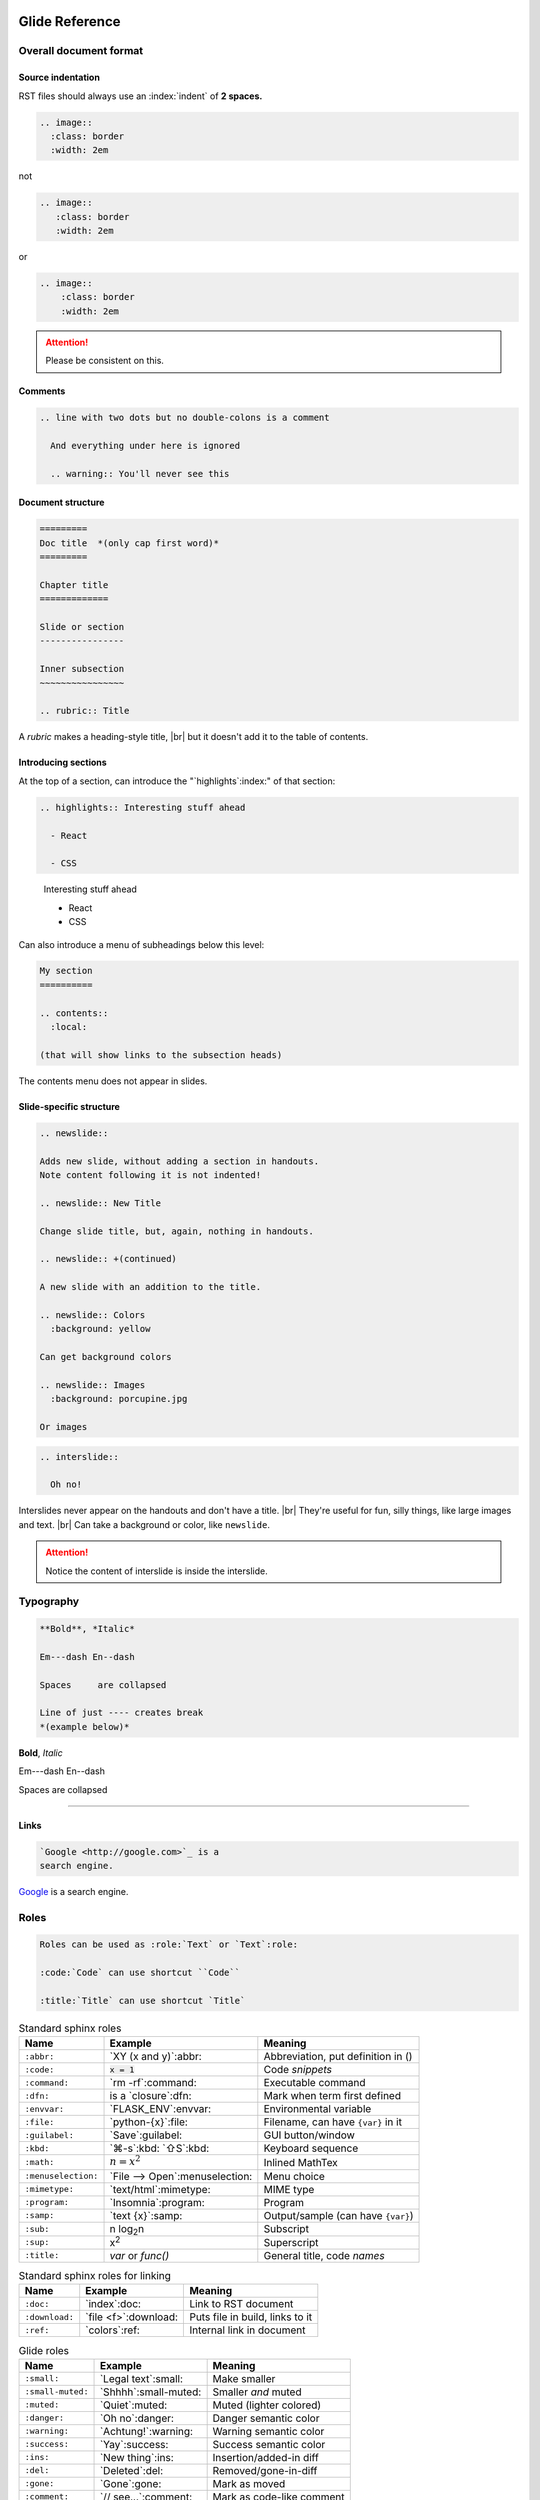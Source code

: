 ===============
Glide Reference
===============

.. sectionauthor:: joel

.. only:: not revealjs

  :version: |version|

  .. container:: noprint

    You may find it useful to review the source of this document while reading it:
    `index.rst`:download:.

Overall document format
=======================

Source indentation
------------------

RST files should always use an :index:`indent` of **2 spaces.**

.. container:: compare

  .. code-block:: rst
    :class: code-cols-20

    .. image::
      :class: border
      :width: 2em

  .. container:: width-5 margin-top-4 text-align-center

    not

  .. code-block:: rst
    :class: code-wrong code-cols-20

    .. image::
       :class: border
       :width: 2em

  .. container:: width-5 margin-top-4 text-align-center

    or

  .. code-block:: rst
    :class: code-wrong code-cols-20

    .. image::
        :class: border
        :width: 2em

.. attention:: Please be consistent on this.

.. versionadded:: 2.0

  Added specific requirement of 2-space indenting.

.. index:: comments

Comments
--------

.. code-block:: rst

  .. line with two dots but no double-colons is a comment

    And everything under here is ignored

    .. warning:: You'll never see this

.. index:: sections; structure

Document structure
------------------

.. index:: rubric

.. code-block:: rst

  =========
  Doc title  *(only cap first word)*
  =========

  Chapter title
  =============

  Slide or section
  ----------------

  Inner subsection
  ~~~~~~~~~~~~~~~~

  .. rubric:: Title

A `rubric` makes a heading-style title, |br|
but it doesn't add it to the table of contents.

.. versionchanged:: 2.0

  Added specific advice on the the heading characters.

Introducing sections
--------------------

At the top of a section, can introduce the "`highlights`:index:" of that section:

.. container:: compare

  .. code-block:: rst

    .. highlights:: Interesting stuff ahead

      - React

      - CSS

  .. container::

    .. highlights:: Interesting stuff ahead

      - React

      - CSS

.. newslide::

Can also introduce a menu of subheadings below this level:

.. index:: contents

.. code-block:: rst

  My section
  ==========

  .. contents::
    :local:

  (that will show links to the subsection heads)

The contents menu does not appear in slides.

.. index::
  single: slides
  pair: newslide; directive
  pair: interslide; directive

Slide-specific structure
------------------------

.. code-block:: rst

  .. newslide::

  Adds new slide, without adding a section in handouts.
  Note content following it is not indented!

  .. newslide:: New Title

  Change slide title, but, again, nothing in handouts.

  .. newslide:: +(continued)

  A new slide with an addition to the title.

  .. newslide:: Colors
    :background: yellow

  Can get background colors

  .. newslide:: Images
    :background: porcupine.jpg

  Or images

.. newslide:: Interslide

.. code-block:: rst

  .. interslide::

    Oh no!

Interslides never appear on the handouts and don't have a title. |br|
They're useful for fun, silly things, like large images and text. |br|
Can take a background or color, like ``newslide``.

.. attention:: Notice the content of interslide is inside the interslide.


.. index::
  single: divider
  pair: dash; em
  pair: dash; en

Typography
==========

.. container:: compare

  .. code-block:: rst

    **Bold**, *Italic*

    Em---dash En--dash

    Spaces     are collapsed

    Line of just ---- creates break
    *(example below)*

  .. container::

    **Bold**, *Italic*

    Em---dash En--dash

    Spaces     are collapsed

----

.. versionadded:: 2.0

  Add divider with ``----``

.. index:: links

Links
-----

.. container:: compare

  .. code-block:: rst

    `Google <http://google.com>`_ is a
    search engine.

  .. container::

    `Google <http://google.com>`_ is a
    search engine.


.. index:: roles

Roles
=====

.. code-block:: rst

  Roles can be used as :role:`Text` or `Text`:role:

  :code:`Code` can use shortcut ``Code``

  :title:`Title` can use shortcut `Title`

.. newslide::

.. index::
  pair: abbr; role
  pair: code; role
  pair: command; role
  pair: dfn; role
  pair: envvar; role
  pair: file; role
  pair: guilabel; role
  pair: kbd; role
  pair: math; role
  pair menuselection; role
  pair: mimetype; role
  pair: program; role
  pair: samp; role
  pair: sub; role
  pair: sup; role
  pair: title; role

.. table:: Standard sphinx roles

  ==================== ===================== ==================================
  Name                 Example               Meaning
  ==================== ===================== ==================================
  ``:abbr:``           `XY (x and y)`:abbr:  Abbreviation, put definition in ()
  ``:code:``           `x = 1`:code:         Code *snippets*
  ``:command:``        `rm -rf`:command:     Executable command
  ``:dfn:``            is a `closure`:dfn:   Mark when term first defined
  ``:envvar:``         `FLASK_ENV`:envvar:   Environmental variable
  ``:file:``           `python-{x}`:file:    Filename, can have ``{var}`` in it
  ``:guilabel:``       `Save`:guilabel:      GUI button/window
  ``:kbd:``            `⌘-s`:kbd: `⇧S`:kbd:  Keyboard sequence
  ``:math:``           `n = {x}^2`:math:     Inlined MathTex
  ``:menuselection:``  `File -->             Menu choice
                       Open`:menuselection:
  ``:mimetype:``       `text/html`:mimetype: MIME type
  ``:program:``        `Insomnia`:program:   Program
  ``:samp:``           `text {x}`:samp:      Output/sample (can have ``{var}``)
  ``:sub:``            n log\ `2`:sub:\ n    Subscript
  ``:sup:``            x\ `2`:sup:           Superscript
  ``:title:``          `var` or `func()`     General title, code *names*
  ==================== ===================== ==================================

.. versionchanged:: 2.0

  More focus on semantic roles.

.. newslide::

.. index::
  pair: doc; role
  pair: download; role
  pair: ref; role

.. table:: Standard sphinx roles for linking

  ==================== ===================== ==================================
  Name                 Example               Meaning
  ==================== ===================== ==================================
  ``:doc:``            `index`:doc:          Link to RST document
  ``:download:``       `file <f>`:download:  Puts file in build, links to it
  ``:ref:``            `colors`:ref:         Internal link in document
  ==================== ===================== ==================================

.. newslide::

.. index::
  pair: role; small
  pair: role; small-muted
  pair: role; muted
  pair: role; danger
  pair: role; warning
  pair: role; success
  pair: role; ins
  pair: role; del
  pair: role; gone
  pair: role; comment
  pair: role; wrong

.. table:: Glide roles

  ==================== ===================== ==================================
  Name                 Example               Meaning
  ==================== ===================== ==================================
  ``:small:``          `Legal text`:small:   Make smaller
  ``:small-muted:``    `Shhhh`:small-muted:  Smaller *and* muted
  ``:muted:``          `Quiet`:muted:        Muted (lighter colored)
  ``:danger:``         `Oh no`:danger:       Danger semantic color
  ``:warning:``        `Achtung!`:warning:   Warning semantic color
  ``:success:``        `Yay`:success:        Success semantic color
  ``:ins:``            `New thing`:ins:      Insertion/added-in diff
  ``:del:``            `Deleted`:del:        Removed/gone-in-diff
  ``:gone:``           `Gone`:gone:          Mark as moved
  ``:comment:``        `// see...`:comment:  Mark as code-like comment
  ``:wrong:``          `var x=7`:wrong:      Wrong way to do it
  ==================== ===================== ==================================

.. versionadded:: 2.0

  Added semantic names to discourage direct colors.

.. todo wrong and code-wrong?


.. index:: substitutions

Substitutions
=============

.. hlist::
  :columns: 3

  - ``|nbsp|``
  - ``|rarr|``     |rarr|
  - ``|larr|``     |larr|
  - ``|darr|``     |darr|
  - ``|uarr|``     |uarr|
  - ``|lrarr|``    |lrarr|
  - ``|plus|``     |plus|
  - ``|times|``    |times|
  - ``|divide|``   |divide|
  - ``|check|``    |check|
  - ``|wrong|``    |wrong|
  - ``|approx|``   |approx|

.. deprecated:: 2.0

  Deprecated card suits, which are now handled by emoji.

Glide Functional Substitutions
------------------------------

.. container:: compare

  .. code-block:: rst

    Force HTML directly only on slides:
    :raw-reveal:`<input type=checkbox>`

    Force HTML directly only on handouts:
    :raw-handouts:`<input type=checkbox>`

    Linebreak only on slides: |br|
    New line.

    Linebreak only on handouts: |handouts-br|
    New line

  .. container::

    Force HTML directly only on slides:
    :raw-reveal:`<input type=checkbox>`

    Force HTML directly only on handouts:
    :raw-handouts:`<input type=checkbox>`

    Linebreak only on slides: |br|
    New line.

    Linebreak only on handouts: |handouts-br|
    New line

.. container:: small

  (``|reveal-br|`` is an alias for ``|br|``.)

.. versionadded:: 2.0 Added ``|br|`` and  ``|handouts-br|``.

Variable interpolation
----------------------

.. container:: compare

  .. code-block:: rst
    :class: code-font-size-90 code-fit-content

    - |demo-link| = demo zip file for this
    - |version| = `version` in `conf.py`:file:
    - |release| = `release` in `conf.py`:file:
    - |today| shows day of build

  .. container::

    - |demo-link| shows link to demo for project
    - |version| shows version number in `conf.py`:file:
    - |release| shows release number in `conf.py`:file:
    - |today| shows day of build

At Rithm, `version` becomes the code for our cohorts, eg ``"r15"``.


.. index:: emoji

Emoji
=====

Paste in actual emoji symbol (we use `Twemoji <https://twemoji.twitter.com/>`_)

To size:

Size with role :samp:`:emoji-{1,2,3,5,7}x:` |br|
:emoji-1x:`🌮` :emoji-2x:`🌮` :emoji-3x:`🌮` :emoji-5x:`🌮` :emoji-7x:`🌮`

.. versionadded:: 2.0

  Handle emoji in all output formats. Added SVG images for emoji and
  resizing ability.



.. index:: colors

.. _colors:

Colors
======

.. raw:: html

  <style>
    .color-table span { color: transparent;  }
    .color-table ul { list-style-type: none; margin: 0; padding: 0; font-size: 80% }
  </style>

.. container:: color-table

  .. hlist::
    :columns: 4

    - `╳`:bg-black:  black
    - `╳`:bg-near-black:  near-black
    - `╳`:bg-dark-gray:  dark-gray
    - `╳`:bg-mid-gray:  mid-gray
    - `╳`:bg-gray:  gray
    - `╳`:bg-silver:  silver
    - `╳`:bg-light-silver:  light-silver
    - `╳`:bg-moon-gray:  moon-gray
    - `╳`:bg-light-gray:  light-gray
    - `╳`:bg-near-white:  near-white
    - `╳`:bg-white:  white
    - `╳`:bg-dark-red:  dark-red
    - `╳`:bg-red:  red
    - `╳`:bg-light-red:  light-red
    - `╳`:bg-orange:  orange
    - `╳`:bg-gold:  gold
    - `╳`:bg-yellow:  yellow
    - `╳`:bg-light-yellow:  light-yellow
    - `╳`:bg-purple:  purple
    - `╳`:bg-light-purple:  light-purple
    - `╳`:bg-dark-pink:  dark-pink
    - `╳`:bg-hot-pink:  hot-pink
    - `╳`:bg-pink:  pink
    - `╳`:bg-light-pink:  light-pink
    - `╳`:bg-dark-green:  dark-green
    - `╳`:bg-green:  green
    - `╳`:bg-light-green:  light-green
    - `╳`:bg-navy:  navy
    - `╳`:bg-dark-blue:  dark-blue
    - `╳`:bg-blue:  blue
    - `╳`:bg-light-blue:  light-blue
    - `╳`:bg-lightest-blue:  lightest-blue
    - `╳`:bg-washed-blue:  washed-blue
    - `╳`:bg-washed-green:  washed-green
    - `╳`:bg-washed-yellow:  washed-yellow
    - `╳`:bg-washed-red:  washed-red

.. container:: small

  Reference & hex codes at `Tachyons colors
  <https://tachyons.io/docs/themes/skins/>`_

Using colors
------------

Inline as role:

- ``:pink:`` |rarr| :pink:`pink`

- ``:bg-pink:`` |rarr| :bg-pink:`bg-pink`

- ``:inv-pink:`` |rarr| :inv-pink:`inv-pink`

Can use where classes are allowed:

.. code-block:: rst

  .. container:: blue

    Blue stuff here.

.. versionadded:: 2.0

  All colors can now be used inline using roles.

Line blocks
-----------

.. container:: compare

  .. code-block:: rst

    | Lines can be broken
    | at specific places
    |
    | This affects all builders.

  .. container::

    | Lines can be broken
    | at specific places
    |
    | This affects all builders.

Lists
=====

.. contents:: Different kinds of lists
  :local:

.. index:: definition lists

Definition lists
----------------

.. container:: compare

  .. code-block:: rst

    Definition list item
      Definition

    Another term
      And definition

  .. container::

    Definition list item
      Definition

    Another term
      And definition

.. tip:: Definition terms are already put in strong text. They do not need
  to be bolded.

.. index:: lists

Lists
-----

.. container:: compare

  .. code-block:: rst

    - Item A

      - Item A1

    - Item B

  .. container::

    - Item A

      - Item A1

    - Item B

.. container:: compare

  .. code-block:: rst

    1. Item A

       - Item A1

    2. Item B

  .. container::

    1. Item A

       - Item A1

    2. Item B

.. newslide:: +autonumbering

.. index:: lists; auto-numbering

.. container:: compare

  .. code-block:: rst

    #. Item A

    #. Item B

       #. Inner item

  .. container::

    #. Item A

    #. Item B

       #. Inner item

.. _putting_lists_side_by_side:

Putting lists side-by-side
--------------------------

.. index:: lists; side-by-side

Two or more lists can be side-by-side on slides automatically, while being
linear for handouts (this is useful if the side-by-side nature isn't integral
to the material and is instead to conserve space on slides). You can use an
empty comment to trigger the parser to see these as separate lists.

.. container:: compare

  .. code-block:: rst

    - Item A
    - Item B

    ..

    - Another list
    - Second item

  .. container::

    - Item A
    - Item B

    ..

    - Another list
    - Second item

.. versionadded:: 2.0

  New technique for slides-only side-by-side lists.


.. index::
  single: lists; side-by-side
  single: hlist
  single: columns

HLists
------

Simple list that should always be in columns can use `hlist`:

.. container:: compare

  .. code-block:: rst

    .. hlist::
      :columns: 3

      - a
      - b
      - c
      - d
      - e
      - f

  .. hlist::
    :columns: 3

    - a
    - b
    - c
    - d
    - e
    - f

.. index:: tables

Tables
======

.. contents:: Different kinds of tables
  :local:

.. index:: tables; field lists

Field lists
-----------

Key/value mappings should be a `field list` table:

.. container:: compare

  .. code-block:: rst

    :apple: red
    :berry: blue
    :cherry: red

  .. container::

    :apple: red
    :berry: blue
    :cherry: red

Simple Tables
-------------

Simple tables can be made like so:

.. container:: compare

  .. code-block:: rst
    :class: code-font-size-90

    ==== ======== ========
    ID   First    Last
    ==== ======== ========
    1    James    White
    2    Aliya    Maitez
    ==== ======== ========

  .. table::

    ==== ======== ========
    ID   First    Last
    ==== ======== ========
    1    James    White
    2    Aliya    Maitez
    ==== ======== ========

.. newslide::

.. index:: tables; column width

You can add a caption (or classes) to a table by using the full directive form,
and can also add column widths:

.. container:: compare

  .. code-block:: rst
    :class: code-font-size-90

    .. table:: My table
      :class: dark-blue
      :widths: 1 1 1

      ==== ======== ========
      ID   First    Last
      ==== ======== ========
      1    James    White
      2    Aliya    Maitez
      ==== ======== ========

  .. table:: My table
    :class: dark-blue
    :widths: 1 1 1

    ==== ======== ========
    ID   First    Last
    ==== ======== ========
    1    James    White
    2    Aliya    Maitez
    ==== ======== ========

Complex tables
--------------

.. index::
  single: tables; complex
  single: tables; grid

Complex tables, where there are spanning rows or columns, can be made like so:

.. container:: compare

  .. code-block:: rst
    :class: code-font-size-75 code-fit-content width-45

    +-----------------+-------+-------+-------+
    | Header, col 1   | Head2 | Head3 | Head4 |
    | header optional |       |       |       |
    +=================+=======+=======+=======+
    | body 1, col 1   | col 2 | col 3 | col 4 |
    +-----------------+-------+-------+-------+
    | body row 2      | Cells may span cols.  |
    +-----------------+-------+---------------+
    | body row 3      | May   | - Table cells |
    +-----------------+ span  | - contain     |
    | body row 4      | rows  | - body elems  |
    +-----------------+-------+---------------+

  .. table::
    :class: font-size-85 width-50

    +-----------------+-------+-------+-------+
    | Header, col 1   | Head2 | Head3 | Head4 |
    | header optional |       |       |       |
    +=================+=======+=======+=======+
    | body 1, col 1   | col 2 | col 3 | col 4 |
    +-----------------+-------+-------+-------+
    | body row 2      | Cells may span cols.  |
    +-----------------+-------+---------------+
    | body row 3      | May   | - Table cells |
    +-----------------+ span  | - contain     |
    | body row 4      | rows  | - body elems  |
    +-----------------+-------+---------------+

.. index:: tables; list

List tables
-----------

Can also make tables from lists:

.. container:: compare

  .. code-block:: rst
    :class: code-font-size-85 code-fit-content

    .. list-table::
      :header-rows: 1

      * - Heading row 1, column 1
        - Heading row 1, column 2
        - Heading row 1, column 3
      * - Row 1, column 1
        -
        - Row 1, column 3
      * - Row 2, column 1
        - Row 2, column 2
        - Row 2, column 3

  .. list-table::
    :header-rows: 1
    :class: font-size-85
    :width: 60%

    * - Heading row 1, column 1
      - Heading row 1, column 2
      - Heading row 1, column 3
    * - Row 1, column 1
      -
      - Row 1, column 3
    * - Row 2, column 1
      - Row 2, column 2
      - Row 2, column 3

.. index:: tables; csv

CSV tables
----------

Can also make tables from CSV:

.. container:: compare

  .. code-block:: rst
    :class: code-font-size-90

    .. csv-table::
      :header-rows: 1

      ID,First,Last
      1,James,White
      2,Aliya,Maitez

  .. csv-table::
    :widths: 1 2 3
    :header-rows: 1

    ID,First,Last
    1,James,White
    2,Aliya,Maitez

.. container:: small

  CSV tables can also take a :samp:`:file:` option to read data from file.

.. index:: tables; options

Table options
-------------

========================================== ====================================
Class                                      Meaning
========================================== ====================================
:samp:`.table-not-striped`                 Turn off striping
:samp:`.td-{center,left,right}`            Justify columns (1st stays left)
:samp:`.td-{center,left,right}-all`        Justify all columns
:samp:`.td-center-{center,left,right}-{n}` Justify column #\ *n*
                                           :small-muted:`(can use many times)`
:samp:`.td-padding-{0,1,2,3,4,5}`          0.00, 0.25, 0.50, 0.75, 1.00, 1.25em
========================================== ====================================

.. newslide::

For example, combining options to make a grid:

.. container:: compare

  .. code-block:: rst

    .. table::
      :class: table-unstriped td-padding-3
        td-center-all

      == == ==
      A  B  C
      D  E  F
      G  H  I
      == == ==

  .. table::
    :class: table-unstriped td-padding-3 td-center-all

    == == ==
    A  B  C
    D  E  F
    G  H  I
    == == ==


Code blocks
===========

.. index::
  pair: languages; css
  pair: languages; docker
  pair: languages; html+jinja
  pair: languages; html
  pair: languages; http
  pair: languages; ini
  pair: languages; jinja
  pair: languages; js
  pair: languages; javascript
  pair: languages; json
  pair: languages; jsx
  pair: languages; markdown
  pair: languages; postgresql
  pair: languages; python
  pair: languages; text
  pair: languages; toml
  pair: languages; ts
  pair: languages; typescript
  pair: languages; yaml
  pair: languages; zsh

Languages we use
----------------

.. hlist::
  :columns: 5

  - `css`
  - `docker`
  - `html+jinja`
  - `html`
  - `http`
  - `ini`
  - `js`
  - `json`
  - `jsx`
  - `markdown`
  - `postgresql`
  - `python`
  - `text`
  - `toml` `(markup)`:small-muted:
  - `ts` `(TypeScript)`:small-muted:
  - `yaml`
  - `zsh`

.. container:: small

  Full list at `Pygments Lexers <https://pygments.org/docs/lexers/>`_

.. versionchanged:: 2.0

  Added preference for `html+jina`, `json`, and `postgresql` over
  `html` (for Jinja2), `js`, and `sql` for those types, as they get more of the
  syntax properly highlighted.

Basic blocks
------------

.. index::
  single: code-block
  pair: code-block; directive
  pair: code-block; emphasize lines
  pair: code-block; line numbers

.. container:: compare

  .. code-block:: rst

    .. code-block:: python
      :emphasize-lines: 1,6
      :caption: my_file.py
      :linenos:

      """Math library."""

      def add(x: int, y: int):
          """Add together x and y."""

          return x + y

  .. code-block:: python
    :emphasize-lines: 1,6
    :caption: my_file.py
    :linenos:

    """Math library."""

    def add(x: int, y: int):
        """Add together x and y."""

        return x + y

.. index::
  pair: literalinclude; directive

Including from other files
--------------------------

.. container:: compare

  .. code-block:: rst

    .. literalinclude:: include.py
      :language: python
      :caption: *(empty becomes path)*
      :lines: 1, 3-4

  .. literalinclude:: include.py
    :language: python
    :caption:
    :lines: 1, 3-4

.. newslide::

.. index::
  pair: code-block; py-object

**Python:** can include by name:

.. container:: compare

  .. code-block:: rst

    .. literalinclude:: include.py
      :language: python
      :pyobject: Cat

  .. literalinclude:: include.py
    :language: python
    :pyobject: Cat

.. newslide::

**All languages:** can include by matching lines:

.. index::
  pair: code-block; start-at
  pair: code-block; end-at

.. container:: compare

  .. code-block:: rst

    .. literalinclude:: start-at.js
      :language: js
      :start-at: gameOver
      :end-at: }

  .. literalinclude:: start-at.js
    :language: js
    :start-at: gameOver
    :end-at: }

.. newslide::

.. index::
  pair: code-block; indent
  pair: code-block; dedent

Can fix indentation:

.. container:: compare

  .. code-block:: rst

    .. literalinclude:: start-at.js
      :language: js
      :start-at: gameOver
      :end-at: }
      :dedent: 2

  .. literalinclude:: start-at.js
    :language: js
    :start-at: gameOver
    :end-at: }
    :dedent: 2

.. index::
  pair: code-block; start-after
  pair: code-block; end-after

.. tip:: Matching hard-to-match parts of the code with comment markers

  .. literalinclude:: start-after.js
    :language: js
    :class: code-cols-40

  .. container:: compare

    .. code-block:: rst
      :class: code-cols-40

      .. literalinclude:: start-after.js
        :language: js
        :start-after: //>
        :end-before: //<

    .. literalinclude:: start-after.js
      :class: code-cols-35
      :language: js
      :start-after: //>
      :end-before: //<

  .. versionchanged:: Add specific recommendation for start/end markers:
    ``<`` and ``>``.

.. index:: code-block; code-wrong

Marking wrong code
------------------

.. container:: compare

  .. code-block:: rst

    .. code-block:: js
      :class: code-wrong

      const x = 1;
      x = x + 10;

  .. code-block:: js
    :class: code-wrong

    const x = 1;
    x = x + 10;

.. versionadded:: 2.0 Add marking wrong code.


Console displays
================

.. index::
  single: console
  pair: languages; console
  pair: languages; pycon
  pair: languages; pytb
  pair: languages; psql
  pair: languages; node

Use ``code-block`` with a "console" language:

.. hlist::
  :columns: 2

  - `simple-console`: shell
  - `pycon`: Python console
  - `pytb`: Python tracebacks
  - `psql`: PostgreSQL prompt
  - `node`: NodeJS :small-muted:`(planned in the works!)`

Then add a `console` class to make it look like a console:

.. container:: compare

    .. code-block:: rst

        .. code-block:: simple-console
            :class: console

            $ python -m venv venv
            (venv) $ pip install -r reqs.txt
            # Lots of output here ...
            Installed foo==1.0 bar==2.0

    .. code-block:: simple-console
        :class: console

        $ python -m venv venv
        (venv) $ pip install -r reqs.txt
        # Lots of output here ...
        Installed foo==1.0 bar==2.0


Parsed literals
===============

.. index:: parsed-literal, line art

To make line art or markup monospaced text, use ``parsed-literal``.

.. container:: compare

  .. code-block:: rst
    :class: code-fit-content code-font-size-80

    .. parsed-literal::

               **n: []**  *base*    ⭣0
               `──────────────────`:red:
             **n: [1]**     3 + ⭡[] ⭣3
             `──────────────────────`:green:
           **n: [2,3]**      2 + ⭡[3] ⭣5
           `──────────────────────────`:blue:
         **n: [1,2,3]**     1 + ⭡[2,3] ⭣6
         `──────────────────────────────`:pink:
       **add([1,2,3])**              ⭡[1,2,3]
       ──────────────────────────────────

  .. parsed-literal::
     :class: code-fit-content code-font-size-80

             **n: []**  *base*    ⭣0
             `──────────────────`:red:
           **n: [1]**     3 + ⭡[] ⭣3
           `──────────────────────`:green:
         **n: [2,3]**      2 + ⭡[3] ⭣5
         `──────────────────────────`:blue:
       **n: [1,2,3]**     1 + ⭡[2,3] ⭣6
       `──────────────────────────────`:pink:
     **add([1,2,3])**              ⭡[1,2,3]
     ──────────────────────────────────


Compare side-by-side blocks
===========================

.. index:: side-by-side; compare

.. code-block:: rst

  .. container:: compare

    .. code-block:: python

      if x == 7:
          print("hi")

    .. code-block:: js

      if (x === 7) {
        print("hi");
      }

will create:

.. container:: compare

  .. code-block:: python

    if x == 7:
        print("hi")

  .. code-block:: js

    if (x === 7) {
      print("hi");
    }

.. seealso:: Other side-by-side effects

  See `utility_classes`:ref: for useful classes to control width of blocks.

  For only-on-slides side-by-side of lists, see `putting_lists_side_by_side`:ref:


Admonitions
===========

.. index::
  triple: directive; admonitions; important
  triple: directive; admonitions; attention
  triple: directive; admonitions; caution
  triple: directive; admonitions; warning
  triple: directive; admonitions; error
  triple: directive; admonitions; danger
  triple: directive; admonitions; seealso
  triple: directive; admonitions; hint
  triple: directive; admonitions; tip
  triple: directive; admonitions; note
  triple: directive; admonitions; admonition

.. container:: compare

  .. code-block:: rst
    :class: code-fit-content

    .. important:: Stop & get code review

    .. attention:: Check for errors

    .. caution:: Doesn't always work

    .. warning:: Might crash computer

    .. error:: Can't change a constant!

    .. danger:: Grue ahead!

    .. seealso:: Compare this to Python

    .. hint:: There's an O(n) solution

    .. tip:: Add to :file:`{HOME}/.gitignore`

    .. note:: Diving into the details

      All can take text, including notes.

    .. admonition:: Your Label

      These are the most generic.

  .. container::

    .. important:: Stop & get code review

    .. attention:: Check for errors

    .. caution:: Doesn't always work

    .. warning:: Might crash computer

    .. error:: Can't change a constant!

    .. danger:: Grue ahead!

    .. seealso:: Compare this to Python

    .. hint:: There's an O(n) solution

    .. tip:: Add to :file:`{HOME}/.gitignore`

    .. note:: Diving into the details

      All can take text, including notes.

    .. admonition:: Your Label

      These are the most generic.

.. newslide::

None of these appear in slides, unless you add a `class` of :samp:`revealjs`:

.. container:: compare

  .. code-block:: rst

    .. note:: This appears on slides, too

      Along with details.

  .. container::

    .. note:: This appears on slides, too
      :class: revealjs

      Along with details.

.. versionadded:: 2.0 Almost all admonitions are new.


Topics
======

.. index::
  pair: topic; directive

These are for handout notes where there is a side-story:


.. topic:: The history of React
  :class: width-45 float-right

  React was invented in 1962 by Walt Disney, decades before
  JavaScript was invented.

.. code-block:: rst
  :class: float-left code-cols-35

  .. topic:: The history of React

    React was invented in 1962 by
    Walt Disney, decades before
    JavaScript was invented.

.. container:: float-clear

  .. need this to clear that float (couldn't use compare blocks because
    you can't put a topic in a container!


Sidebars
========

.. index::
  pair: sidebar; directive
  pair: side-by-side; sidebar

For handouts side material or discussion of code to the right:

.. code-block:: rst
  :class: code-cols-50 code-font-size-80

  .. sidebar:: Notice this!

    There's something
    cool here. (Notice this is
    before the main thing).

  .. code-block:: js

    if (x === 7) {
      console.log("hey");
    }

.. sidebar:: Notice this!

    There's something
    cool here. (Notice this is
    before the main thing).

.. code-block:: js
  :class: code-cols-45

  if (x === 7) {
    console.log("hey");
  }

By default, sidebars are 30% wide --- |br|
can change with :samp:`.sidebar-{n}`, where *n* is 20-80.


Hover reveal
============

.. index::
  single: hover-reveal
  single: hint, hover-reveal

.. container:: compare

  .. code-block:: rst

    Want to know a secret?

    .. container:: hover-reveal

      Put your message here :)

  .. container::

    Want to know a secret?

    .. container:: hover-reveal

      Joel voted for Hillary Clinton in 2016.

To use with code, use `code-hover-reveal`:

.. container:: compare

  .. code-block:: rst

    Stuck on our problem?

    .. code-block:: js
      :code: code-hover-reveal

      if (x === 7) { }

  .. container::

    Stuck on our problem?

    .. code-block:: js
      :class: code-hover-reveal

      if (x === 7) { }

.. versionchanged:: 2.0 `hover-reveal` class can be added to almost anything.


Quotes
======

.. index:: quote, blockquote

.. container:: compare

  .. code-block:: rst

    To quote, just indent like this:

      This is the blockquote, and can be
      as long as you want

  .. container::

    To quote, just indent like this:

      This is the blockquote, and can be
      as long as you want

.. newslide::

.. index:: quote; epigraph

That's best when you're quoting ordinary text. |br|
For a quote that is intended as an epigraph to open a section:

.. container:: compare

  .. code-block:: rst

    Before quote.

    .. epigraph::

      Who run the world? Girls.

      -- Beyoncé

  .. container::

    Before quote.

    .. epigraph::

      Who run the world? Girls.

      -- Beyoncé

.. newslide::

.. index:: quote; pull-quote

For more dramatic presentation, useful for running an inspirational quote:

.. container:: compare

  .. code-block:: rst

    Before quote.

    .. pull-quote::

      Who run the world? Girls.

      -- Beyoncé

  .. container::

    Before quote.

    .. pull-quote::

      Who run the world? Girls.

      -- Beyoncé

Fragments
=========

(most of these have no effect except on slides)

.. container:: compare

  .. code-block:: rst

    .. container:: one-incremental

      - Everything appears at once.
      - Both at once.

    .. container:: item-incremental

      - Each block appears separately.

        - Can be used on most things

      - Lists, tables, etc

    .. container:: nest-incremental

      - Just for lists (bullets/#s)
      - Or for definition lists

        - This appears separately

  .. container::

    .. container:: one-incremental

      - Everything appears at once.
      - Both at once.

    .. container:: item-incremental

      - Each block appears separately.

        - Can be used on most things

      - Lists, tables, etc

    .. container:: nest-incremental

      - Just for lists (bullets/#s)
      - Or for definition lists

        - This appears separately

Incremental transitions
-----------------------

You can add any of these classes:

.. hlist::
  :columns: 2

  - :incremental-li-fade-up:`fade-up`
  - :incremental-li-fade-down:`fade-down`
  - :incremental-li-fade-left:`fade-left`
  - :incremental-li-fade-right:`fade-right`
  - :incremental-li-fade-out:`fade-out`
  - :incremental-li-semi-fade-out:`semi-fade-out`
  - :incremental-li-fade-in-then-out:`fade-in-then-out`
  - :incremental-li-fade-in-then-semi-out:`fade-in-then-semi-out`
  - :incremental-li-strike:`strike`
  - :incremental-li-highlight-red:`highlight-red`
  - :incremental-li-highlight-current-red:`highlight-current-red`
  - :incremental-li-highlight-blue:`highlight-blue`
  - :incremental-li-highlight-current-blue:`highlight-current-blue`
  - :incremental-li-highlight-green:`highlight-green`
  - :incremental-li-highlight-current-green:`highlight-current-green`

.. newslide::

These are more dramatic, and work best on paragraphs/containers:

.. container:: compare

  .. code-block:: rst

    .. container:: one-incremental grow

      `grow`

    .. container:: one-incremental shrink

      `shrink`

    .. container:: one-incremental zoom

      `zoom`

  .. container::

    .. container:: one-incremental grow

      `grow`

    .. container:: one-incremental shrink

      `shrink`

    .. container:: one-incremental zoom

      `zoom`

Individual incremental elements
-------------------------------

.. code-block:: rst

  - When you have a list
  - :incremental-li:`Can make only this one incremental`
  - :incremental-li-fade-out:`Or this, and use a transition`

  Can add to :incremental:`any inline text`, including
  :incremental-highlight-blue:`special transition forms`.


Images
======

.. container:: compare

  .. code-block::

    .. image:: porcupine.jpg
      :width: 7em
      :class: border noprint

  .. container::

    .. image:: porcupine.jpg
      :width: 7em
      :class: border noprint

Images can be given a caption:

.. container:: compare

  .. code-block::

    .. figure:: porcupine.jpg
      :width: 7em

      *Hystrix cristata* in native
      environment.

  .. figure:: porcupine.jpg
    :width: 7em

    *Hystrix cristata* in native environment.

Diagrams
========

.. contents::
  :local:

Graphviz
--------

.. container:: compare

  .. code-block:: rst

    .. digraph::
      :caption: My caption
      :size: 3,3

      graph [rankdir=LR]
      a -> { b c1 }

    .. graph::
      :caption: My caption
      :size: 3,3

      graph [rankdir=LR]
      a -- { b c2 }

  .. container::

    .. digraph::
      :caption: My caption
      :size: 3,3

      graph [rankdir=LR]
      a -> { b c1 }

    .. graph::
      :caption: My caption
      :size: 3,3

      graph [rankdir=LR]
      a -- { b c2 }

.. newslide::

The ``graphviz`` directive  can take a file:

.. container:: compare

  .. container::

    .. code-block:: dot
      :caption: file.dot

      digraph {
        graph [rankdir=LR]
        a -> { b c3 }
      }

    .. code-block:: rst
      :caption: index.rst

      .. graphviz:: file.dot
        :size: 4,4

  .. container::

    .. graphviz::
      :size: 4,4

      digraph {
        graph [rankdir=LR]
        a -> { b c3 }
      }

`See examples of Graphviz
<https://graphviz.readthedocs.io/en/stable/examples.html>`_

.. versionchanged:: 2.0 Moved to standard Sphinx `graph`, `digraph`, `graphviz`

AAFig (line drawing)
--------------------

.. container:: compare

  .. code-block:: rst
    :class: code-font-size-80

    .. aafig::
      :scale: 90

      +-----------+
      |     |  |XX|
      |     |  |XX|
      |     |--+--|
      |     |  |  |
      |     |  |  |
      |-----+-----|
      |XX|  |     |
      |XX|  |     |
      |--+--|     |
      |  |  |     |
      |  |  |     |
      +-----------+

  .. aafig::
    :scale: 90

    +-----------+
    |     |  |XX|
    |     |  |XX|
    |     |--+--|
    |     |  |  |
    |     |  |  |
    |-----+-----|
    |XX|  |     |
    |XX|  |     |
    |--+--|     |
    |  |  |     |
    |  |  |     |
    +-----------+

.. versionadded:: 2.0 Added `aafigure`:program: diagrams.

Matplotlib
----------

.. container:: compare

  .. code-block:: rst
    :class: code-font-size-90 code-fit-content

    .. plot::
      :width: 15em

      import numpy as np
      import matplotlib.pyplot as plt

      x = np.arange(0, 100000, 5000)
      plt.plot(x, x / 1000, 'bo')
      plt.ylabel('time', fontsize=20)
      plt.xlabel('size of list', fontsize=20)
      plt.xticks([])
      plt.yticks([])
      plt.title('pop()', fontsize=35)

  .. plot::
    :width: 15em

    import numpy as np
    import matplotlib.pyplot as plt

    x = np.arange(0, 100000, 5000)
    plt.plot(x, x / 1000, 'bo')
    plt.ylabel('time', fontsize=20)
    plt.xlabel('size of list', fontsize=20)
    plt.xticks([])
    plt.yticks([])
    plt.title('pop()', fontsize=35)


Math
----

.. container:: compare

  .. code-block:: rst
    :class: code-font-size-70 code-fit-content

    .. math::

      r = \frac{\sum^n_{i=1}(x_i -
        \bar{x})(y_i - \bar{y})}{\sqrt{\Sigma^n_{i=1}
        (x_i - \bar{x})^2 \times \Sigma^n_{i=1}
        (y_i - \bar{y})^2}}

  .. math::

    r = \frac{\sum^n_{i=1}(x_i -
      \bar{x})(y_i - \bar{y})}{\sqrt{\Sigma^n_{i=1}
      (x_i - \bar{x})^2 \times \Sigma^n_{i=1}
      (y_i - \bar{y})^2}}


Or ``:math:`` like `n = {x}^2`:math: for inline.


Mermaid diagrams
----------------

.. code-block:: rst
  :class: code-fit-content code-font-size-90

  .. mermaid::
    :alt: timeline

    gantt
      title The Rithm of your life
      dateFormat  YYYY-MM-DD

      section Core
      Web tech     :2020-11-02, 2w
      Python & dbs :3w

      *(see source for full text)*

.. newslide::

.. container:: print-width-120

  .. mermaid::
    :alt: timeline

      gantt
      title The Rithm of your life
      dateFormat  YYYY-MM-DD
      axisFormat %b %e

      section Core Curriculum
      Web tech                   :2020-11-02, 2w
      Python & databases         :3w
      Node/Express               :2w
      React                      :3w

      section DS/Algs
      DSA                        :dsa, 2021-01-01, 1w

      section Company Projs
      Company Projects           :3w

      section Outcomes
      Intro                      :active, after dsa, 3w
      Tech                       :1w
      Search                     :1w

      section Advising
      Advising                   :active, 2020-11-02,2021-02-14

      section Breaks
      Thanksgiving Break         :done, 2020-11-20, 1w
      Holiday                    :done, 2020-12-20, 2w

|

.. newslide::

.. container:: compare

  .. code-block:: rst
    :class: code-fit-content code-font-size-80 width-40

    .. mermaid::

      sequenceDiagram
        participant Browser
        participant Flask
        participant Postgres
        Browser->>Flask: GET / HTTP/1.1
        Flask->>Postgres: SELECT * FROM cats
        Postgres-->>Flask: [cat1, cat2]
        Flask-->>Browser: <html>...</html>

  .. container::  width-60

    .. mermaid::

      sequenceDiagram
        participant Browser
        participant Flask
        participant Postgres
        Browser->>Flask: GET / HTTP/1.1
        Flask->>Postgres: SELECT * FROM cats
        Postgres-->>Flask: [cat1, cat2]
        Flask-->>Browser: <html>...</html>

.. versionadded:: 2.0 Added Mermaid diagrams.

Draw.io
-------

.. container:: compare

  .. code-block:: rst
    :class: code-fit-content code-font-size-85

    .. drawio-image:: sql.drawio

    also:

    .. drawio-figure:: other.drawio

      This can now have a caption

  .. container::  width-50

    .. drawio-image:: sql.drawio
      :width: 100%

.. versionadded:: 2.0 Added `draw.io`:program: diagrams.


Footnotes
=========

.. container:: compare

  .. code-block:: rst

    Lorem ipsum [#f1]_ dolor sit amet ...
    [#f2]_

    .. rubric:: Footnotes

    .. [#f1] Text of the first footnote.
    .. [#f2] Text of the second footnote.

  .. container::

    Lorem ipsum [#ff1]_ dolor sit amet ... [#ff2]_

    .. rubric:: Footnotes

    .. [#ff1] Text of the first footnote.
    .. [#ff2] Text of the second footnote.

Citations
---------

.. container:: compare

  .. code-block:: rst

    Lorem ipsum [Ref]_ dolor sit amet.

    .. [Ref] Book ref, URL or whatever.

  .. container::

    Lorem ipsum [Rf]_ dolor sit amet.

    .. [Rf] Book ref, URL or whatever.


Controlling styling
===================

.. _utility_classes:

.. table:: Glide utility classes

  =================================== ======================================================
  Class                               Description
  =================================== ======================================================
  `.width-{percent}`:samp:            Block width ``5-100 by 5s``
  `.float-{side}`:samp:               Float block: `left` or `right`
  `.float-clear`:samp:                Clear above float
  `.text-align-{just}`:samp:          Align text `left`, `right`, `center`, `justify`
  `.align-{just}`:samp:               Align box `left`, `right`, `center`
  `.border`:samp:                     Add border
  `.border-none`:samp:                Remove default border
  `.line-height-{height}`:samp:       Text line height: ``10..20``
  `.code-line-height-{height}`:samp:  Code block text line height: ``10..20``
  `.padding-{n}`:samp:                Padding from ``0..5``
  `.code-padding-{n}`:samp:           Code block padding from ``0..5``
  `.margin-{dir}-{n}`:samp:           Margin `top`, `left`, `right`, `bottom` from ``0..5``
  `.font-size-{n}`:samp:              Font size as percentage: ``25..200 by 5s``
  `.code-font-size-{n}`:samp:         Code block font size as percentage: ``25..200 by 5s``
  `.code-cols-{n}`:samp:              Number of columns in code block, ``1..120``
  `.code-fit-content`:samp:           Auto-size number of columns in code block
  `.display-none`:samp:               Do not display element
  `.font-cursive`:samp:               Cursive font
  =================================== ======================================================


Showing and hiding
==================

Only
----

.. code-block:: rst

  .. only:: revealjs

    This only appears on slides

  .. only:: not revealjs

    This does not appear on slides.

Don't use `only:: handouts`:samp: --- since we have other possible
non-slide formats (LaTeX, epub, et al). Always say `only:: not revealjs`:samp:.

ifconfig
--------

.. code-block:: rst

  .. ifconfig:: 1 + 1 == 2

    Math works!

  .. ifconfig:: 1 + 1 == 3

    Ut Oh.

  .. ifconfig:: version == "2.0"

    You can refer to variables in the `conf.py`:file:.


Force building to fail
======================

.. code-block:: rst

  .. fail::

    This exercise is hopelessly borked. Don't use.

This prevents the document from being built |br|
until that directive is removed.

.. versionadded:: 2.0 Add `fail` directive.


Speaker Notes
=============

Add speaker notes; can find these with :kbd:`s` in slides.

.. container::

  .. code-block:: rst

    .. speaker::

      Example speaker note.

  .. speaker::

    Example speaker note.

Document metadata
=================

Adding HTML meta tags
---------------------

.. container::

  .. code-block:: rst

    .. meta::
      :description: Overview of OO
      :keywords: class, instance, oo

  .. code-block:: html

    <meta name="description"
      content="Overview of OO">
    <meta name="keywords"
      content="class, instance, oo">

Marking authors of sections
---------------------------

.. container::

  .. code-block:: rst

    .. codeauthor:: Joel Burton

    .. sectionauthor:: Joel Burton

  .. container::

    (Doesn't appear in output, but is useful metadata for source readers)

===========
Using Glide
===========

Running Glide
=============

.. table:: Glide builder commands

  ================ =====================================================
  Builder          Description
  ================ =====================================================
  `handouts`       Makes presentation handouts.
  `revealjs`       Makes RevealJS slides.
  `linktest`       Reports on link status in document
  `text`           Makes single-file plaintext file
  `changes`        Makes page showing version changes
  ================ =====================================================

.. versionadded:: 2.0 Add `text` and `changes` builders

.. newslide::

.. table:: Glide secondary commands

  ================== =====================================================
  Builder            Description
  ================== =====================================================
  `handouts-open`    Makes handouts and opens in browser
  `revealjs-open`    Makes slides and opens in browser
  `watch-revealjs`   Makes slides and continually refreshes in browser
  `watch-handouts`   Makes handouts and continually refreshes in browser
  `zip`              Makes `zip`:file: file of code or demo
  `soln`             For assessment, makes solution `zip`:file:
  `upload`           Upload everything needed to server
  `prince`           Make print-ready PDF *(requires Prince)*
  `test`             Run any tests found in code *(todo)*
  ================== =====================================================

Link checking
=============

.. code-block:: simple-console
  :class: console

  $ make linkcheck
  (line  317) broken    None -
  (line 1602) ok        https://graphviz.readthedocs.io/en/stable/examples.html
  (line  332) ok        https://twemoji.twitter.com/
  (line  852) ok        https://pygments.org/docs/lexers/
  (line  403) ok        https://tachyons.io/docs/themes/skins/

Customizing build
=================

.. code-block:: simple-console
  :class: console

  $ make builder SPHINXOPTS="[options]"

.. table:: Useful `SPHINXOPTS`

  ======================= =====================================================
  ``-a``                  Write all files *(default: only new and changed)*
  ``--keep-going``        Continue building even if an error happens
  ``-D setting=value``    Override setting in config files
  ``-A name=value``       Pass a value into HTML templates
  ``-t``                  Pass tag into; can be used in ``only`` directive
  ``-v``                  Increase verbosity
  ``-q``                  Quiet: no output other than warnings
  ======================= =====================================================

.. hint:: Example of re-styling

  .. code-block:: simple-console
    :class: console

    $ make revealjs SPHINXOPTS="-A theme_clientcolor=purple
    >   -A theme_sidebarcolor=rgb(255,238,255) -D version='Rithm at Night'"

.. only:: not revealjs

  ===================
  Index and endmatter
  ===================

  `Concept index <./genindex.html>`_

  Support for the authorship of this document was kindly provided by Rithm School
  and Oxfam International.

